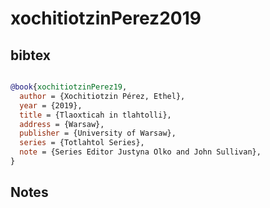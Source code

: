 * xochitiotzinPerez2019




** bibtex

#+NAME: bibtex
#+BEGIN_SRC bibtex

@book{xochitiotzinPerez19,
  author = {Xochitiotzin Pérez, Ethel},
  year = {2019},
  title = {Tlaoxticah in tlahtolli},
  address = {Warsaw},
  publisher = {University of Warsaw},
  series = {Totlahtol Series},
  note = {Series Editor Justyna Olko and John Sullivan},
}

#+END_SRC




** Notes

